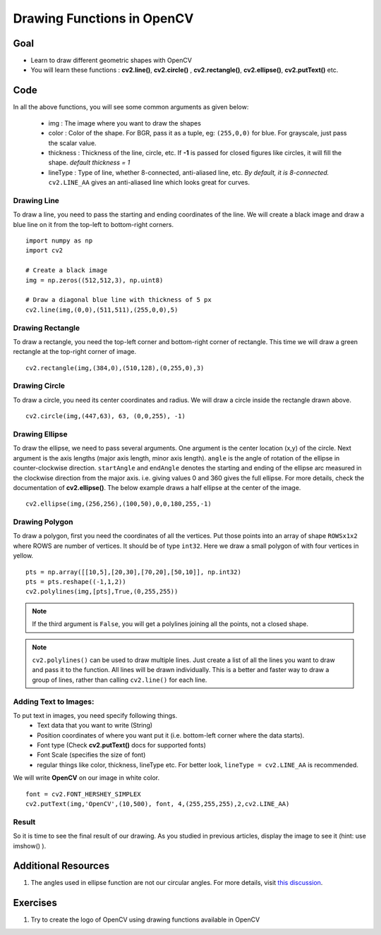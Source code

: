 .. _Drawing_Functions:

Drawing Functions in OpenCV
******************************

Goal
=====

.. container:: enumeratevisibleitemswithsquare

    * Learn to draw different geometric shapes with OpenCV
    * You will learn these functions : **cv2.line()**, **cv2.circle()** , **cv2.rectangle()**, **cv2.ellipse()**, **cv2.putText()** etc.
    
Code
=====

In all the above functions, you will see some common arguments as given below:
    
    * img : The image where you want to draw the shapes
    * color : Color of the shape. For BGR, pass it as a tuple, eg: ``(255,0,0)`` for blue. For grayscale, just pass the scalar value.
    * thickness : Thickness of the line, circle, etc. If **-1** is passed for closed figures like circles, it will fill the shape. *default thickness = 1*
    * lineType : Type of line, whether 8-connected, anti-aliased line, etc. *By default, it is 8-connected.* ``cv2.LINE_AA`` gives an anti-aliased line which looks great for curves.

Drawing Line
-------------
To draw a line, you need to pass the starting and ending coordinates of the line. We will create a black image and draw a blue line on it from the top-left to bottom-right corners.
::

    import numpy as np
    import cv2
    
    # Create a black image
    img = np.zeros((512,512,3), np.uint8)
    
    # Draw a diagonal blue line with thickness of 5 px
    cv2.line(img,(0,0),(511,511),(255,0,0),5)

Drawing Rectangle
-------------------
To draw a rectangle, you need the top-left corner and bottom-right corner of rectangle. This time we will draw a green rectangle at the top-right corner of image.
::
    
    cv2.rectangle(img,(384,0),(510,128),(0,255,0),3)
    
Drawing Circle
----------------
To draw a circle, you need its center coordinates and radius. We will draw a circle inside the rectangle drawn above.
::

    cv2.circle(img,(447,63), 63, (0,0,255), -1)
    
Drawing Ellipse
--------------------

To draw the ellipse, we need to pass several arguments. One argument is the center location (x,y) of the circle. Next argument is the axis lengths (major axis length, minor axis length). ``angle`` is the angle of rotation of the ellipse in counter-clockwise direction. ``startAngle`` and ``endAngle`` denotes the starting and ending of the ellipse arc measured in the clockwise direction from the major axis. i.e. giving values 0 and 360 gives the full ellipse. For more details, check the documentation of **cv2.ellipse()**. The below example draws a half ellipse at the center of the image.
::

    cv2.ellipse(img,(256,256),(100,50),0,0,180,255,-1) 


Drawing Polygon
------------------
To draw a polygon, first you need the coordinates of all the vertices. Put those points into an array of shape ``ROWSx1x2`` where ROWS are number of vertices. It should be of type ``int32``. Here we draw a small polygon of with four vertices in yellow.
::

    pts = np.array([[10,5],[20,30],[70,20],[50,10]], np.int32)
    pts = pts.reshape((-1,1,2))
    cv2.polylines(img,[pts],True,(0,255,255))
    
.. Note:: If the third argument is ``False``, you will get a polylines joining all the points, not a closed shape.

.. Note:: ``cv2.polylines()`` can be used to draw multiple lines. Just create a list of all the lines you want to draw and pass it to the function. All lines will be drawn individually. This is a better and faster way to draw a group of lines, rather than calling ``cv2.line()`` for each line.

Adding Text to Images:
------------------------
To put text in images, you need specify following things. 
    * Text data that you want to write (String)
    * Position coordinates of where you want put it (i.e. bottom-left corner where the data starts).
    * Font type (Check **cv2.putText()** docs for supported fonts)
    * Font Scale (specifies the size of font)
    * regular things like color, thickness, lineType etc. For better look, ``lineType = cv2.LINE_AA`` is recommended.
    
We will write **OpenCV** on our image in white color.
::

    font = cv2.FONT_HERSHEY_SIMPLEX
    cv2.putText(img,'OpenCV',(10,500), font, 4,(255,255,255),2,cv2.LINE_AA)

Result
----------
So it is time to see the final result of our drawing. As you studied in previous articles, display the image to see it (hint: use imshow() ).

         .. image:: images/drawing.jpg
              :alt: Drawing Functions in OpenCV
              :align: center 


Additional Resources
========================

1. The angles used in ellipse function are not our circular angles. For more details, visit `this discussion <http://answers.opencv.org/question/14541/angles-in-ellipse-function/>`_.


Exercises
==============
#. Try to create the logo of OpenCV using drawing functions available in OpenCV
